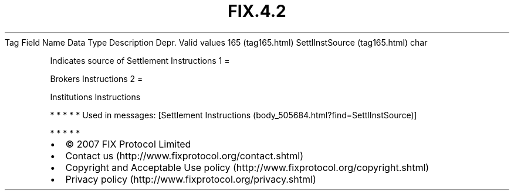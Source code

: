 .TH FIX.4.2 "" "" "Tag #165"
Tag
Field Name
Data Type
Description
Depr.
Valid values
165 (tag165.html)
SettlInstSource (tag165.html)
char
.PP
Indicates source of Settlement Instructions
1
=
.PP
Brokers Instructions
2
=
.PP
Institutions Instructions
.PP
   *   *   *   *   *
Used in messages:
[Settlement Instructions (body_505684.html?find=SettlInstSource)]
.PP
   *   *   *   *   *
.PP
.PP
.IP \[bu] 2
© 2007 FIX Protocol Limited
.IP \[bu] 2
Contact us (http://www.fixprotocol.org/contact.shtml)
.IP \[bu] 2
Copyright and Acceptable Use policy (http://www.fixprotocol.org/copyright.shtml)
.IP \[bu] 2
Privacy policy (http://www.fixprotocol.org/privacy.shtml)
